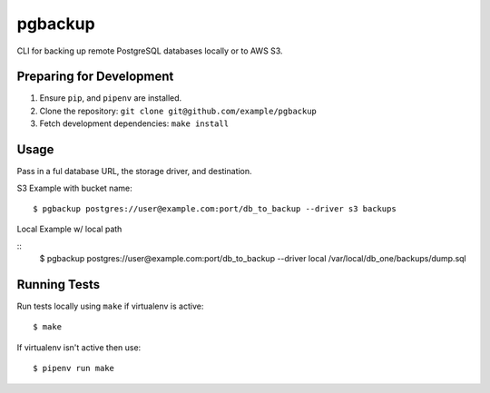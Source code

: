 pgbackup
========

CLI for backing up remote PostgreSQL databases locally or to AWS S3.

Preparing for Development
-------------------------

1. Ensure ``pip``, and ``pipenv`` are installed.
2. Clone the repository: ``git clone git@github.com/example/pgbackup``
3. Fetch development dependencies: ``make install``

Usage
-----

Pass in a ful database URL, the storage driver, and destination.

S3 Example with bucket name:

::

    $ pgbackup postgres://user@example.com:port/db_to_backup --driver s3 backups

Local Example w/ local path

::
    $ pgbackup postgres://user@example.com:port/db_to_backup --driver local /var/local/db_one/backups/dump.sql

Running Tests
-------------

Run tests locally using ``make`` if virtualenv is active:

::

    $ make

If virtualenv isn't active then use:

::

    $ pipenv run make
